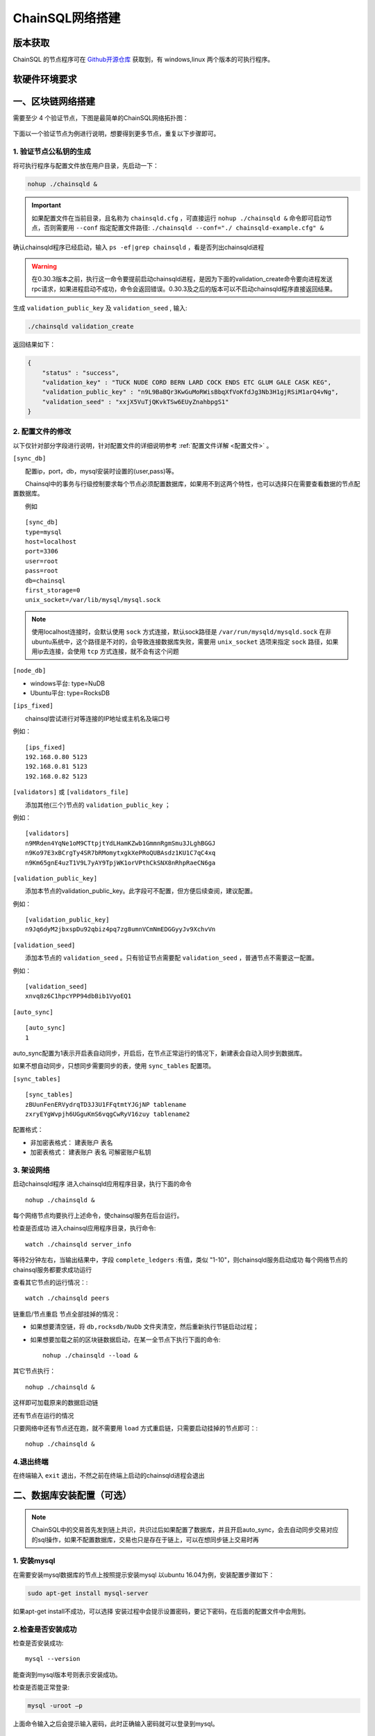 ======================
ChainSQL网络搭建
======================


版本获取
==============
ChainSQL 的节点程序可在 `Github开源仓库 <https://github.com/ChainSQL/chainsqld/releases>`_ 获取到，有 windows,linux 两个版本的可执行程序。


软硬件环境要求
==============

    .. image:: ../../images/environment.png
        :width: 600px
        :alt: ChainSQL Framework
        :align: center



一、区块链网络搭建
===============================

需要至少 4 个验证节点，下图是最简单的ChainSQL网络拓扑图：

    .. image:: ../../images/Simple-Network.png
        :width: 600px
        :alt: ChainSQL Network
        :align: center

下面以一个验证节点为例进行说明，想要得到更多节点，重复以下步骤即可。

1.	验证节点公私钥的生成
----------------------------
将可执行程序与配置文件放在用户目录，先启动一下：

.. code-block:: bash

    nohup ./chainsqld &

.. IMPORTANT::

    如果配置文件在当前目录，且名称为 ``chainsqld.cfg``  ，可直接运行 ``nohup ./chainsqld &`` 命令即可启动节点，否则需要用 ``--conf`` 指定配置文件路径: ``./chainsqld --conf="./ chainsqld-example.cfg" &``

确认chainsqld程序已经启动，输入 ``ps -ef|grep chainsqld`` ，看是否列出chainsqld进程

.. WARNING::
    在0.30.3版本之前，执行这一命令要提前启动chainsqld进程，是因为下面的validation_create命令要向进程发送rpc请求，如果进程启动不成功，命令会返回错误。0.30.3及之后的版本可以不启动chainsqld程序直接返回结果。

生成 ``validation_public_key`` 及 ``validation_seed`` , 输入:

.. code-block:: bash

    ./chainsqld validation_create
    
返回结果如下：

.. code-block:: json

    {
        "status" : "success",
        "validation_key" : "TUCK NUDE CORD BERN LARD COCK ENDS ETC GLUM GALE CASK KEG",
        "validation_public_key" : "n9L9BaBQr3KwGuMoRWisBbqXfVoKfdJg3Nb3H1gjRSiM1arQ4vNg",
        "validation_seed" : "xxjX5VuTjQKvkTSw6EUyZnahbpgS1"
    }


2.	配置文件的修改
---------------------------
以下仅针对部分字段进行说明，针对配置文件的详细说明参考 :ref:`配置文件详解 <配置文件>` 。

``[sync_db]``

  配置ip，port，db，mysql安装时设置的(user,pass)等。

  Chainsql中的事务与行级控制要求每个节点必须配置数据库，如果用不到这两个特性，也可以选择只在需要查看数据的节点配置数据库。

  例如

::

	[sync_db]
	type=mysql
	host=localhost
	port=3306
	user=root
	pass=root
	db=chainsql
	first_storage=0
	unix_socket=/var/lib/mysql/mysql.sock

.. note::

	使用localhost连接时，会默认使用 ``sock`` 方式连接，默认sock路径是 ``/var/run/mysqld/mysqld.sock`` 在非ubuntu系统中，这个路径是不对的，会导致连接数据库失败，需要用 ``unix_socket`` 选项来指定 ``sock`` 路径，如果用ip去连接，会使用 ``tcp`` 方式连接，就不会有这个问题

``[node_db]``

- windows平台: type=NuDB
- Ubuntu平台: type=RocksDB

``[ips_fixed]``

  chainsql尝试进行对等连接的IP地址或主机名及端口号

例如：

::

	[ips_fixed]
	192.168.0.80 5123
	192.168.0.81 5123
	192.168.0.82 5123

``[validators]`` 或 ``[validators_file]``

  添加其他(三个)节点的 ``validation_public_key`` ；

例如：

::

	[validators]
	n9MRden4YqNe1oM9CTtpjtYdLHamKZwb1GmmnRgmSmu3JLghBGGJ
	n9Ko97E3xBCrgTy4SR7bRMomytxgkXePRoQUBAsdz1KU1C7qC4xq
	n9Km65gnE4uzT1V9L7yAY9TpjWK1orVPthCkSNX8nRhpRaeCN6ga

``[validation_public_key]``

  添加本节点的validation_public_key。此字段可不配置，但方便后续查阅，建议配置。

例如：

::

	[validation_public_key]
	n9Jq6dyM2jbxspDu92qbiz4pq7zg8umnVCmNmEDGGyyJv9XchvVn

``[validation_seed]``

  添加本节点的 ``validation_seed`` 。只有验证节点需要配 ``validation_seed`` ，普通节点不需要这一配置。

例如：

::

	[validation_seed]
	xnvq8z6C1hpcYPP94dbBib1VyoEQ1

``[auto_sync]``

::

	[auto_sync]
	1

auto_sync配置为1表示开启表自动同步，开启后，在节点正常运行的情况下，新建表会自动入同步到数据库。

如果不想自动同步，只想同步需要同步的表，使用 ``sync_tables`` 配置项。

``[sync_tables]``

::

	[sync_tables]
	zBUunFenERVydrqTD3J3U1FFqtmtYJGjNP tablename
	zxryEYgWvpjh6UGguKmS6vqgCwRyV16zuy tablename2

配置格式：

- 非加密表格式：	建表账户 表名
- 加密表格式：		建表账户 表名 可解密账户私钥

3.	架设网络
---------------------------
启动chainsqld程序
进入chainsqld应用程序目录，执行下面的命令

::

	nohup ./chainsqld &

每个网络节点均要执行上述命令，使chainsql服务在后台运行。

检查是否成功
进入chainsql应用程序目录，执行命令::

	watch ./chainsqld server_info

等待2分钟左右，当输出结果中，字段 ``complete_ledgers``  :有值，类似 "1-10"，则chainsqld服务启动成功
每个网络节点的chainsql服务都要求成功运行

查看其它节点的运行情况：::

	watch ./chainsqld peers

链重启/节点重启
节点全部挂掉的情况：

- 如果想要清空链，将 ``db,rocksdb/NuDb`` 文件夹清空，然后重新执行节链启动过程；
- 如果想要加载之前的区块链数据启动，在某一全节点下执行下面的命令::

	nohup ./chainsqld --load &

其它节点执行：

::

	nohup ./chainsqld &

这样即可加载原来的数据启动链

还有节点在运行的情况

只要网络中还有节点还在跑，就不需要用 ``load`` 方式重启链，只需要启动挂掉的节点即可：::

		nohup ./chainsqld &

4.退出终端
---------------------------
在终端输入 ``exit`` 退出，不然之前在终端上启动的chainsqld进程会退出

二、数据库安装配置（可选）
===============================

.. NOTE::
    ChainSQL中的交易首先发到链上共识，共识过后如果配置了数据库，并且开启auto_sync，会去自动同步交易对应的sql操作，如果不配置数据库，交易也只是存在于链上，可以在想同步链上交易时再

1. 安装mysql
-------------------------

在需要安装mysql数据库的节点上按照提示安装mysql 以ubuntu 16.04为例，安装配置步骤如下：

.. code-block:: bash

	sudo apt-get install mysql-server

如果apt-get install不成功，可以选择 安装过程中会提示设置密码，要记下密码，在后面的配置文件中会用到。

2.检查是否安装成功
-------------------------
检查是否安装成功::

	mysql --version

能查询到mysql版本号则表示安装成功。 

检查是否能正常登录:

.. code-block:: bash

	mysql -uroot –p

上面命令输入之后会提示输入密码，此时正确输入密码就可以登录到mysql。

3.	创建数据库并支持utf8编码
------------------------------------------
登入mysql 后，创建名字为chainsql的database：

.. code-block:: sql

	CREATE DATABASE IF NOT EXISTS chainsql DEFAULT CHARSET utf8 

也可以将mysql的默认编码设置为utf8，然后直接创建数据库

.. code-block:: sql

	create database chainsql;

设置mysql 默认UTF8编码:
修改/etc/mysql/mysql.conf.d/mysqld.cnf文件

``[mysqld]`` 下添加：

::

	character_set_server = utf8

然后在配置文件最后添加如下配置：

::

	[mysql.server]
	default-character-set = utf8
	[client]
	default-character-set = utf8

然后重启mysql：

::

	/etc/init.d/mysql restart

确认是否为utf8编码：

.. code-block:: sql

	show variables like 'character%';

显示如下图则认为database是utf8编码

::

	+-------------------------------+----------------------------+
	| Variable_name                 | Value                      |
	+-------------------------------+----------------------------+
	| character_set_client  	| utf8                       |
	| character_set_connection	| utf8                       |
	| character_set_database   	| utf8                       |
	| character_set_filesystem 	| binary                     |
	| character_set_results    	| utf8                       |
	| character_set_server     	| utf8                       |
	| character_set_system     	| utf8                       |
	| character_sets_dir       	| /usr/share/mysql/charsets/ |



4.	最大连接数设置（可选）
---------------------------------------
.. code-block:: sql

	show variables like '%max_connections%';

| 默认是151， 最大可以达到16384。修改方法有两种。
| 第一种，命令行修改：

.. code-block:: sql
	
	set GLOBAL max_connections = 10000;

| 这种方式有个问题，就是设置的最大连接数只在mysql当前服务进程有效，一旦mysql重启，又会恢复到初始状态。

| 第二种，修改配置文件：

| 这种方式也很简单，只要修改MySQL配置文件my.cnf的参数max_connections，
| 将其改为max_connections=10000，然后重启MySQL即可。